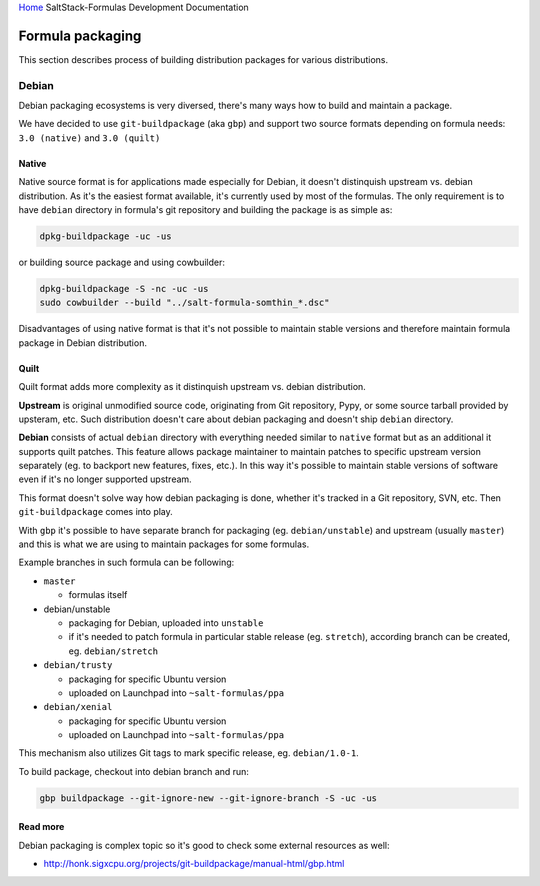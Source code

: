 `Home <index.html>`_ SaltStack-Formulas Development Documentation

Formula packaging
=================

This section describes process of building distribution packages for various
distributions.

Debian
------

Debian packaging ecosystems is very diversed, there's many ways how to build
and maintain a package.

We have decided to use ``git-buildpackage`` (aka ``gbp``) and support two
source formats depending on formula needs: ``3.0 (native)`` and ``3.0
(quilt)``

Native
~~~~~~

Native source format is for applications made especially for Debian, it
doesn't distinquish upstream vs. debian distribution.
As it's the easiest format available, it's currently used by most of the
formulas. The only requirement is to have ``debian`` directory in formula's
git repository and building the package is as simple as:

.. code-block:: bash

    dpkg-buildpackage -uc -us

or building source package and using cowbuilder:

.. code-block:: bash

    dpkg-buildpackage -S -nc -uc -us
    sudo cowbuilder --build "../salt-formula-somthin_*.dsc"

Disadvantages of using native format is that it's not possible to maintain
stable versions and therefore maintain formula package in Debian distribution.

Quilt
~~~~~

Quilt format adds more complexity as it distinquish upstream vs. debian
distribution.

**Upstream** is original unmodified source code, originating from Git
repository, Pypy, or some source tarball provided by upsteram, etc. Such
distribution doesn't care about debian packaging and doesn't ship ``debian``
directory.

**Debian** consists of actual ``debian`` directory with everything needed
similar to ``native`` format but as an additional it supports quilt patches.
This feature allows package maintainer to maintain patches to specific
upstream version separately (eg. to backport new features, fixes, etc.).
In this way it's possible to maintain stable versions of software even if it's
no longer supported upstream.

This format doesn't solve way how debian packaging is done, whether it's
tracked in a Git repository, SVN, etc. Then ``git-buildpackage`` comes into
play.

With ``gbp`` it's possible to have separate branch for packaging (eg.
``debian/unstable``) and upstream (usually ``master``) and this is what we are
using to maintain packages for some formulas.

Example branches in such formula can be following:

- ``master``

  - formulas itself

- debian/unstable

  - packaging for Debian, uploaded into ``unstable``
  - if it's needed to patch formula in particular stable release (eg.
    ``stretch``), according branch can be created, eg. ``debian/stretch``

- ``debian/trusty``

  - packaging for specific Ubuntu version
  - uploaded on Launchpad into ``~salt-formulas/ppa``

- ``debian/xenial``

  - packaging for specific Ubuntu version
  - uploaded on Launchpad into ``~salt-formulas/ppa``

This mechanism also utilizes Git tags to mark specific release, eg.
``debian/1.0-1``.

To build package, checkout into debian branch and run:

.. code-block:: bash

    gbp buildpackage --git-ignore-new --git-ignore-branch -S -uc -us

Read more
~~~~~~~~~

Debian packaging is complex topic so it's good to check some external
resources as well:

- http://honk.sigxcpu.org/projects/git-buildpackage/manual-html/gbp.html
